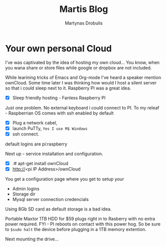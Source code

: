 #+Title: Martis Blog

#+Author:Martynas Drobulis

* Your own personal Cloud

I've was captivated by the idea of hosting my own cloud...
You know, when you wana share or store files while google or dropbox are not included.

While learining tricks of Emacs and Org-mode I've heard a 
speaker mention ownCloud. Some time later I was thinking  
how would I host a silent server so that i could sleep next to it.
Raspberry PI was a great idea. 

- [X] Sleep friendly hosting - Fanless Raspberry PI

Just one problem. No external keyboard i could connect to PI.
To my releaf - Raspberrian OS comes with ssh enabled by default  

- [X] Plug a network cabel,
- [X] launch PuTTy, =Yes I use M$ Windows=
- [X] ssh connect.

default logins are  pi:raspberry

Next up - service installation and configuration.

- [X] :# apt-get install ownCloud
- [X] http://<pi IP Address>/ownCloud

You get a configuration page where you get to setup your 

- Admin logins
- Storage dir
- Mysql server connection credencials

Using 8Gb SD card as default storage is a bad idea.

Portable Maxtor 1TB HDD for $59 plugs right in to Rasberry with no extra power required.
FYI - PI reboots on contact with this power hog. So be sure to =$sudo halt= the device before 
plugging in a 1TB memory extention.

Next mounting the drive...













